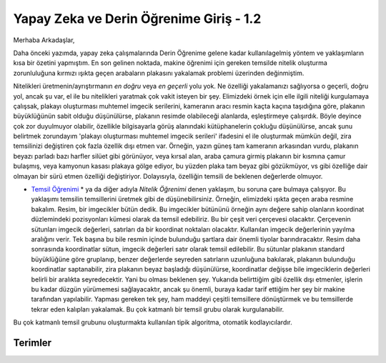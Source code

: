 .. title: Yapay Zeka ve Derin Öğrenime Giriş 1.2
.. slug: yapay-zeka-ve-derin-ogrenime-giris-2
.. date: 2017-05-26 04:49:35 UTC+02:00
.. tags: 
.. category: 
.. link: 
.. description: 
.. type: text
   
Yapay Zeka ve Derin Öğrenime Giriş - 1.2
########################################

Merhaba Arkadaşlar,

Daha önceki yazımda, yapay zeka çalışmalarında Derin Öğrenime gelene kadar kullanılagelmiş yöntem ve yaklaşımların kısa bir özetini yapmıştım. En son gelinen noktada, makine öğrenimi için gereken temsilde nitelik oluşturma zorunluluğuna kırmızı ışıkta geçen arabaların plakasını yakalamak problemi üzerinden değinmiştim.


Nitelikleri üretmenin/ayrıştırmanın *en doğru* veya *en geçerli* yolu yok. Ne özelliği yakalamanızı sağlıyorsa o geçerli, doğru yol, ancak şu var, el ile bu nitelikleri yaratmak çok vakit isteyen bir şey. Elimizdeki örnek için elle ilgili niteliği kurgulamaya çalışsak, plakayı oluşturması muhtemel imgecik serilerini, kameranın aracı resmin kaçta kaçına taşıdığına göre, plakanın büyüklüğünün sabit olduğu düşünülürse, plakanın resimde olabileceği alanlarda, eşleştirmeye çalışırdık. Böyle deyince çok zor duyulmuyor olabilir, özellikle bilgisayarla görüş alanındaki kütüphanelerin çokluğu düşünülürse, ancak şunu belirtmek zorundayım 'plakayı oluşturması muhtemel imgecik serileri' ifadesini el ile oluşturmak mümkün değil, zira temsilinizi değiştiren çok fazla özellik dışı etmen var. Örneğin, yazın güneş tam kameranın arkasından vurdu, plakanın beyazı parladı bazı harfler silüet gibi görünüyor, veya kırsal alan, araba çamura girmiş plakanın bir kısmına çamur bulaşmış, veya kamyonun kasası plakaya gölge ediyor, bu yüzden plaka tam beyaz gibi gözükmüyor, vs gibi özelliğe dair olmayan bir sürü etmen özelliği değiştiriyor. Dolayısıyla, özelliğin temsili de beklenen değerlerde olmuyor.

* `Temsil Öğrenimi`_ * ya da diğer adıyla *Nitelik Öğrenimi* denen yaklaşım, bu soruna çare bulmaya çalışıyor. Bu yaklaşımı temsilin temsillerini üretmek gibi de düşünebilirsiniz. Örneğin, elimizdeki ışıkta geçen araba resmine bakalım. Resim, bir imgecikler bütün dedik. Bu imgecikler bütününü örneğin aynı değere sahip olanların koordinat düzlemindeki pozisyonları kümesi olarak da temsil edebiliriz. Bu bir çeşit veri çerçevesi olacaktır. Çerçevenin sütunları imgecik değerleri, satırları da bir koordinat noktaları olacaktır. Kullanılan imgecik değerlerinin yayılma aralığını verir. Tek başına bu bile resmin içinde bulunduğu şartlara dair önemli tiyolar barındıracaktır. Resim daha sonrasında koordinatlar sütun, imgecik değerleri satır olarak temsil edilebilir. Bu sütunlar plakanın standard büyüklüğüne göre gruplanıp, benzer değerlerde seyreden satırların uzunluğuna bakılarak, plakanın bulunduğu koordinatlar saptanabilir, zira plakanın beyaz başladığı düşünülürse, koordinatlar değişse bile imgeciklerin değerleri belirli bir aralıkta seyredecektir. Yani bu olması beklenen şey. Yukarıda belirttiğim gibi özellik dışı etmenler, işlerin bu kadar düzgün yürümemesi sağlayacaktır, ancak şu önemli, buraya kadar tarif ettiğim her şey bir makine tarafından yapılabilir. Yapması gereken tek şey, ham maddeyi çeşitli temsillere dönüştürmek ve bu temsillerde tekrar eden kalıpları yakalamak. Bu çok katmanlı bir temsil grubu olarak kurgulanabilir.

Bu çok katmanlı temsil grubunu oluşturmakta kullanılan tipik algoritma, otomatik kodlayıcılardır.

.. Sayfa 4 autoencoder bölümünde kaldın devam et oradan 


===========
Terimler
===========


.. _`Temsil Öğrenimi`:


